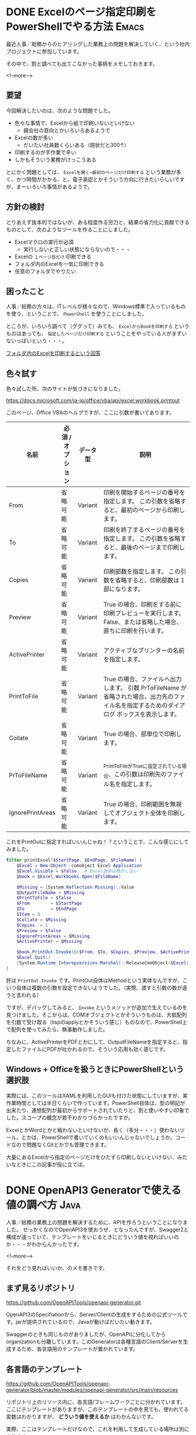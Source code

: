 #+STARTUP: content logdone inlneimages

#+HUGO_BASE_DIR: ../../../
#+HUGO_AUTO_SET_LASTMOD: t
#+AUTHOR: derui
#+HUGO_SECTION: post/2019/07

* DONE Excelのページ指定印刷をPowerShellでやる方法                    :Emacs:
CLOSED: [2019-07-10 水 15:14]
:PROPERTIES:
:EXPORT_FILE_NAME: print_excel_only_pages
:EXPORT_AUTHOR: derui
:END:

最近人事／総務からのヒアリングした業務上の問題を解決していく、という社内プロジェクトに参加しています。

その中で、割と調べても出てこなかった事柄をメモしておきます。

<!--more-->

** 要望
今回解決したいのは、次のような問題でした。

- 色々な事情で、Excelから紙で印刷いないといけない
  - 親会社の意向とかいろいろあるようで
- Excelの数が多い
  - だいたい社員数くらいある（現状だと300↑）
- 印刷するのが手作業で辛い
- しかもそういう業務がけっこうある


とにかく問題としては、 =Excelを開く→最初のページだけ印刷する= という業務が多く、かつ時間がかかる、と。電子承認とかそういう方向に行きたいらしいですが、まーいろいろ事情があるようで。

** 方針の検討
とりあえず抜本的ではないが、ある程度作る労力と、結果の省力化に貢献できるものとして、次のようなツールを作ることにしました。

- Excelマクロの実行が必須
  - 実行しないと正しい状態にならないので・・・
- Excelの =１ページ目だけ= 印刷できる
- フォルダ内のExcelを一気に印刷できる
- 任意のフォルダでやりたい

** 困ったこと
人事／総務の方々は、ITレベルが様々なので、Windows標準で入っているものを使う、ということで、 =PowerShell= を使うことにしました。

ところが、いろいろ調べて（ググって）みても、 =ExcelからBookを印刷する= というものはあっても、 =指定したページだけ印刷する= ということをやっている人がまずいないっぽいという・・・。

[[https://stackoverflow.com/questions/47602222/printing-all-excel-files-in-a-folder-using-powershell][フォルダ内のExcelを印刷するという回答]]

** 色々試す

色々試した所、次のサイトが気づきになりました。

[[https://docs.microsoft.com/ja-jp/office/vba/api/excel.workbook.printout]]

このページ、Office VBAのヘルプですが、ここに引数が書いてあります。


| 名前             | 必須 / オプション | データ型 | 説明                                                                                                                                        |
|------------------+-------------------+----------+---------------------------------------------------------------------------------------------------------------------------------------------|
| From             | 省略可能          | Variant  | 印刷を開始するページの番号を指定します。 この引数を省略すると、最初のページから印刷します。                                                 |
| To               | 省略可能          | Variant  | 印刷を終了するページの番号を指定します。 この引数を省略すると、最後のページまで印刷します。                                                 |
| Copies           | 省略可能          | Variant  | 印刷部数を指定します。 この引数を省略すると、印刷部数は 1 部になります。                                                                    |
| Preview          | 省略可能          | Variant  | True の場合、印刷をする前に印刷プレビューを実行します。 False、または省略した場合、直ちに印刷を行います。                                   |
| ActivePrinter    | 省略可能          | Variant  | アクティブなプリンターの名前を指定します。                                                                                                  |
| PrintToFile      | 省略可能          | Variant  | True の場合、ファイルへ出力します。 引数 PrToFileName が省略された場合、出力先のファイル名を指定するためのダイアログ ボックスを表示します。 |
| Collate          | 省略可能          | Variant  | True の場合、部単位で印刷します。                                                                                                           |
| PrToFileName     | 省略可能          | Variant  | _PrintToFile_がTrueに設定されている場合、この引数は印刷先のファイル名を指定します。                                                         |
| IgnorePrintAreas | 省略可能          | Variant  | True の場合、印刷範囲を無視してオブジェクト全体を印刷します。                                                                               |


これをPrintOutに指定すればいいんじゃね！？ということで、こんな感じにしてみました。

#+begin_src powershell
filter printExcel($StartPage, $EndPage, $FileName) {
    $Excel = New-Object -comobject Excel.Application
    $Excel.Visible = $false   # Excel自体は表示しない
    $book = $Excel.Workbooks.Open($FileName)

    $Missing = [System.Reflection.Missing]::Value
    $OutputFileName = $Missing
    $PrintToFile = $false
    $From        = $StartPage
    $To          = $EndPage
    $Item = 0
    $Collate = $Missing
    $Copies  = 1
    $Preview = $false
    $IgnorePrintAreas = $Missing
    $ActivePrinter = $Missing

    $book.PrintOut.Invoke(@($From, $To, $Copies, $Preview, $ActivePrinter, $PrintToFile, $Collate, $OutputFileName, $IgnorePrintArea))
    $Excel.Quit()
    [System.Runtime.Interopservices.Marshal]::ReleaseComObject($Excel) | Out-Null
}
#+end_src

肝は =PrintOut.Invoke= です。PrintOut自体はMethodという実体なんですが、こいつ自体は複数の引数を設定できないようでした。（実際、渡すと引数の数が違うと言われる）

ですが、デバッグしてみると、 =Invoke= というメソッドが追加で生えているのを見つけました。そこからは、COMオブジェクトとかそういうものは、大抵配列を引数で受け取る（lispのapplyとかそういう感じ）ものなので、PowerShell上で配列を使ってみたら、無事動作しました。

ちなみに、ActivePrinterをPDFとかにして、OutputFileNameを指定すると、指定したファイルにPDFが吐かれるので、そういう応用も効く感じです。

** Windows + Officeを扱うときにPowerShellという選択肢
実際には、このツールはXAMLを利用したGUIも付けた状態にしていますが、実作業時間としては半日くらいで作っています。PowerShell自体は、型の明記が出来たり、連想配列が最初からサポートされていたりと、割と使いやすい印象でした。スコープの概念が若干わかりづらかったですが。

ExcelとかWordとかと戦わないといけないが、長く（多分・・・）使わないツール、とかは、PowerShellで書いていくのもいいんじゃないでしょうか。コードなので問題なくGitとかでも管理できます。

大量にあるExcelから指定のページだけをひたすら印刷しないといけない、みたいなときにこの記事が役に立てば。

* DONE OpenAPI3 Generatorで使える値の調べ方                            :Java:
CLOSED: [2019-07-24 水 20:15]
:PROPERTIES:
:EXPORT_FILE_NAME: openapi3_values
:EXPORT_AUTHOR: derui
:END:

人事／総務の業務上の問題を解決するために、APIを作ろうということになりました。
せっかくなのでOpenAPI3を使おうぜ、となったんですが、Swagger2と構成が違っていて、テンプレートをいじるときにどういう値を視ればいいのか・・・がわからんかったです。

<!--more-->

それをどう見ればいいか、のメモ書きです。

** まず見るリポジトリ
[[https://github.com/OpenAPITools/openapi-generator.git]]

OpenAPI3のSpecifiationから、Server/Clientの生成をするための公式ツールです。jarが提供されているので、Javaが動けばだいたい動きます。

Swaggerのときも同じものがありましたが、OpenAPIに分化してからorganizationも分離しています。このGeneratorは各種言語のClient/Serverを生成するため、各言語用のテンプレートが置かれています。

** 各言語のテンプレート
[[https://github.com/OpenAPITools/openapi-generator/blob/master/modules/openapi-generator/src/main/resources]]

リポジトリ上のリソース内に、各言語/フレームワークごとに分かれています。ここにテンプレートがありますが、このテンプレートの中を見ても、使われてる変数はわかりますが、 **どういう値を使えるか** はわかんないです。

実際、ここはテンプレートだけなので、これを利用して生成している場所は別にあります。

** 各言語の生成箇所
各言語ごとのCLIはここで定義されています。ただ、これを見ても、どのテンプレートを使うんだ？ということしかわかりません。

[[https://github.com/OpenAPITools/openapi-generator/tree/master/modules/openapi-generator/src/main/java/org/openapitools/codegen/languages]]

実際にテンプレートに値を注入している場所はここです。

[[https://github.com/OpenAPITools/openapi-generator/blob/master/modules/openapi-generator/src/main/java/org/openapitools/codegen/DefaultGenerator.java]]

この中の、 =generateApis= というメソッドの中で定義されています。基本的にOpenAPI3のYAMLから取得できる情報はここから取得できます。なので、ここを見ると、自分のテンプレートで使いたい値が見つかる・・・かもしれません。

** メモ書きもしていく宣言
簡単に見つかるだろー、ってなったら見つからなかったのと、デフォルトの提供されているテンプレートだと思ったものと違う可能性もあるので、テンプレートを編集するための第一手として。私を含め誰かの参考になれば・・・。

#+begin_quote
OpenAPI3だとSpringFoxでSwagger2の形式で吐き出せない、みたいなのもありますので、Swagger2を使い続けるか、OpenAPI3を使うかは計画的に。
#+end_quote

気づいたら7月が終わりそうです。ブログをもうちょっと書いていきたいので、お手軽にかけそうなものがあれば書いていきたい所存。

* comment Local Variables                                           :ARCHIVE:
# Local Variables:
# eval: (org-hugo-auto-export-mode)
# End:
